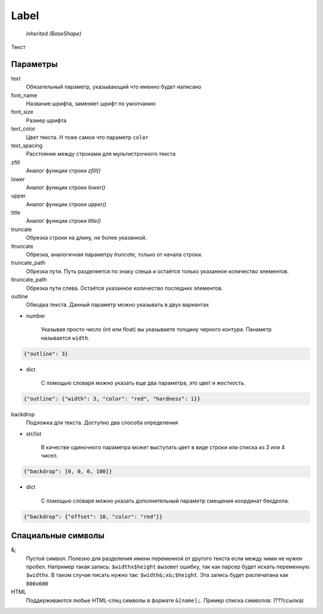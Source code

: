 Label
-----

    `inherited (BaseShape)`

Текст

Параметры
=========

text
    Обязательный параметр, указывающий что именно будет написано

font_name
    Название шрифта, заменяет шрифт по умолчанию

font_size
    Размер шрифта

text_color
    Цвет текста. Н тоже самое что параметр ``color``

text_spacing
    Расстояние между строками для мультистрочного текста

zfill
    Аналог функции строки `zfill()`

lower
    Аналог функции строки `lower()`

upper
    Аналог функции строки `upper()`

title
    Аналог функции строки `title()`

truncate
    Обрезка строки на длину, не более указанной.

ltruncate
    Обрезка, аналогичная параметру `truncate`, только от начала строки.

truncate_path
    Обрезка пути. Путь разделяется по знаку слеша и остаётся только указанное количество элементов.

ltruncate_path
    Обрезка пути слева. Остаётся указанное количество последних элементов.

outline
    Обводка текста. Данный параметр можно указывать в двух вариантах

- number

    Указывая просто число (int или float) вы указываете толщину черного контура. Панаметр называется ``width``.

.. code-block:: json

    {"outline": 3}

- dict

    С помощью словаря можно указать еще два параметра, это цвет и жесткость.

.. code-block:: json

    {"outline": {"width": 3, "color": "red", "hardness": 1}}

backdrop
    Подложка для текста. Доступно два способа определения

- str/list

    В качестве одиночного параметра может выступать цвет в виде строки или списка из 3 или 4 чисел.

.. code-block:: json

    {"backdrop": [0, 0, 0, 100]}

- dict

    С помощью словаря можно указать дополнительный параметр смещения координат бекдропа.

.. code-block:: json

    {"backdrop": {"offset": 10, "color": "red"}}


Спациальные символы
===================

&;
    Пустой символ. Полезно для разделения имени переменной от другого текста если между ними не нужен пробел.
    Например такая запись: ``$widthx$height`` вызовет ошибку, так как парсер будет искать переменную ``$widthx``.
    В таком случае писать нужно так: ``$width&;x&;$height``. Эта запись будет распечатана как ``800x600``

HTML
    Поддерживаются любые HTML-спец символы в формате ``&[name];``. Пример списка символов: (???ссылка)
